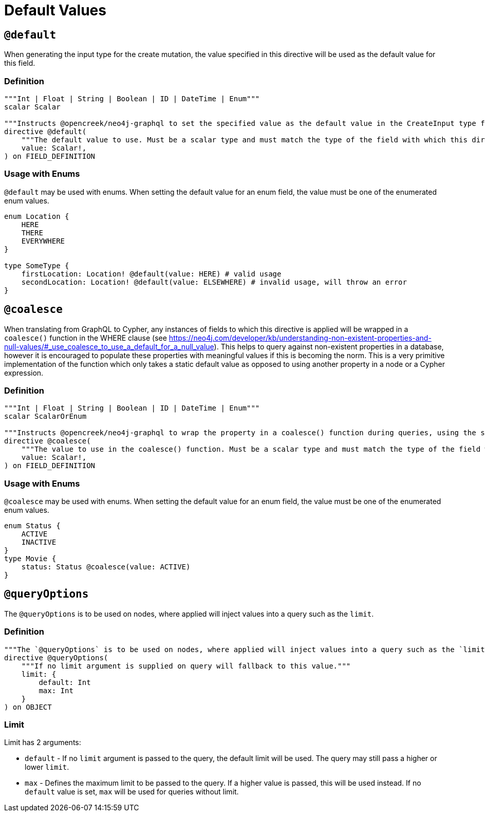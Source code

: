 [[type-definitions-default-values]]
= Default Values

[[type-definitions-default-values-default]]
== `@default`

When generating the input type for the create mutation, the value specified in this directive will be used as the default value for this field.

=== Definition

[source, graphql, indent=0]
----
"""Int | Float | String | Boolean | ID | DateTime | Enum"""
scalar Scalar

"""Instructs @opencreek/neo4j-graphql to set the specified value as the default value in the CreateInput type for the object type in which this directive is used."""
directive @default(
    """The default value to use. Must be a scalar type and must match the type of the field with which this directive decorates."""
    value: Scalar!,
) on FIELD_DEFINITION
----

=== Usage with Enums

`@default` may be used with enums. When setting the default value for an enum field,
the value must be one of the enumerated enum values.

[source, graphql, indent=0]
----
enum Location {
    HERE
    THERE
    EVERYWHERE
}

type SomeType {
    firstLocation: Location! @default(value: HERE) # valid usage
    secondLocation: Location! @default(value: ELSEWHERE) # invalid usage, will throw an error
}
----

[[type-definitions-default-values-coalesce]]
== `@coalesce`

When translating from GraphQL to Cypher, any instances of fields to which this directive is applied will be wrapped in a `coalesce()` function in the WHERE clause (see https://neo4j.com/developer/kb/understanding-non-existent-properties-and-null-values/#_use_coalesce_to_use_a_default_for_a_null_value). This helps to query against non-existent properties in a database, however it is encouraged to populate these properties with meaningful values if this is becoming the norm. This is a very primitive implementation of the function which only takes a static default value as opposed to using another property in a node or a Cypher expression.

=== Definition

[source, graphql, indent=0]
----
"""Int | Float | String | Boolean | ID | DateTime | Enum"""
scalar ScalarOrEnum

"""Instructs @opencreek/neo4j-graphql to wrap the property in a coalesce() function during queries, using the single value specified."""
directive @coalesce(
    """The value to use in the coalesce() function. Must be a scalar type and must match the type of the field with which this directive decorates."""
    value: Scalar!,
) on FIELD_DEFINITION
----

=== Usage with Enums

`@coalesce` may be used with enums. When setting the default value for an enum field,
the value must be one of the enumerated enum values.

[source, graphql, indent=0]
----
enum Status {
    ACTIVE
    INACTIVE
}
type Movie {
    status: Status @coalesce(value: ACTIVE)
}
----

[[type-definitions-default-values-queryoptions]]
== `@queryOptions`

The `@queryOptions` is to be used on nodes, where applied will inject values into a query such as the `limit`.

=== Definition

[source, graphql, indent=0]
----
"""The `@queryOptions` is to be used on nodes, where applied will inject values into a query such as the `limit`."""
directive @queryOptions(
    """If no limit argument is supplied on query will fallback to this value."""
    limit: {
        default: Int
        max: Int
    }
) on OBJECT
----

=== Limit
Limit has 2 arguments:

* `default` - If no `limit` argument is passed to the query, the default limit will be used. The query may still pass a higher or lower `limit`.
* `max` - Defines the maximum limit to be passed to the query. If a higher value is passed, this will be used instead. If no `default` value is set, `max` will be used for queries without limit.
